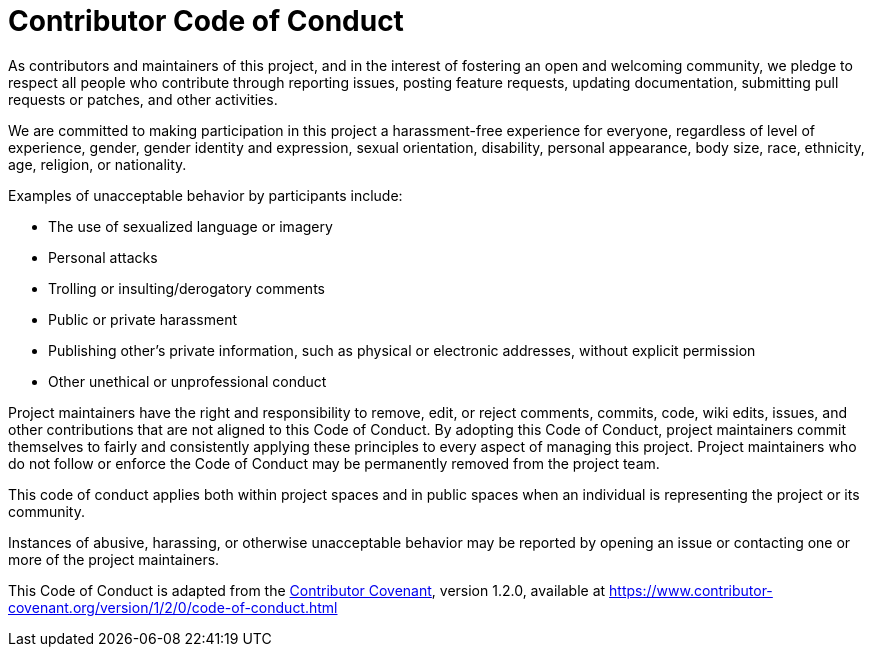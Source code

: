 = Contributor Code of Conduct

As contributors and maintainers of this project, and in the interest of fostering an open and welcoming community, we pledge to respect all people who contribute through reporting issues, posting feature requests, updating documentation, submitting pull requests or patches, and other activities.

We are committed to making participation in this project a harassment-free experience for everyone, regardless of level of experience, gender, gender identity and expression, sexual orientation, disability, personal appearance, body size, race, ethnicity, age, religion, or nationality.

Examples of unacceptable behavior by participants include:

* The use of sexualized language or imagery
* Personal attacks
* Trolling or insulting/derogatory comments
* Public or private harassment
* Publishing other's private information, such as physical or electronic addresses, without explicit permission
* Other unethical or unprofessional conduct

Project maintainers have the right and responsibility to remove, edit, or reject comments, commits, code, wiki edits, issues, and other contributions that are not aligned to this Code of Conduct. By adopting this Code of Conduct, project maintainers commit themselves to fairly and consistently applying these principles to every aspect of managing this project. Project maintainers who do not follow or enforce the Code of Conduct may be permanently removed from the project team.

This code of conduct applies both within project spaces and in public spaces when an individual is representing the project or its community.

Instances of abusive, harassing, or otherwise unacceptable behavior may be reported by opening an issue or contacting one or more of the project maintainers.

This Code of Conduct is adapted from the link:https://www.contributor-covenant.org[Contributor Covenant], version 1.2.0, available at https://www.contributor-covenant.org/version/1/2/0/code-of-conduct.html

